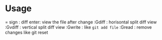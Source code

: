 * Usage 
  = sign : diff
  enter: view the file after change
  :Gdiff : horisontal split diff view
  :Gvdiff : vertical split diff view
  :Gwrite : like =git add file=
  :Gread : remove changes like git reset


